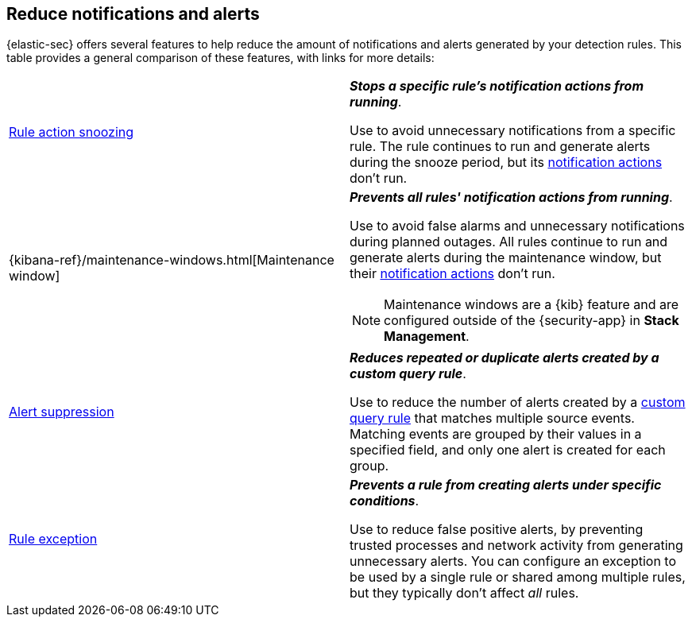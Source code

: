 [[reduce-notifications-alerts]]
== Reduce notifications and alerts

{elastic-sec} offers several features to help reduce the amount of notifications and alerts generated by your detection rules. This table provides a general comparison of these features, with links for more details:

[cols="2"]
|===

| <<snooze-rule-actions,Rule action snoozing>>
a| *_Stops a specific rule's notification actions from running_*. 

Use to avoid unnecessary notifications from a specific rule. The rule continues to run and generate alerts during the snooze period, but its <<rule-notifications,notification actions>> don't run.

| {kibana-ref}/maintenance-windows.html[Maintenance window]
a| *_Prevents all rules' notification actions from running_*. 

Use to avoid false alarms and unnecessary notifications during planned outages. All rules continue to run and generate alerts during the maintenance window, but their <<rule-notifications,notification actions>> don't run.

NOTE: Maintenance windows are a {kib} feature and are configured outside of the {security-app} in *Stack Management*.

| <<alert-suppression,Alert suppression>>
a| *_Reduces repeated or duplicate alerts created by a custom query rule_*. 

Use to reduce the number of alerts created by a <<create-custom-rule,custom query rule>> that matches multiple source events. Matching events are grouped by their values in a specified field, and only one alert is created for each group.

| <<detections-ui-exceptions,Rule exception>>
a| *_Prevents a rule from creating alerts under specific conditions_*.

Use to reduce false positive alerts, by preventing trusted processes and network activity from generating unnecessary alerts. You can configure an exception to be used by a single rule or shared among multiple rules, but they typically don't affect _all_ rules.

|===

